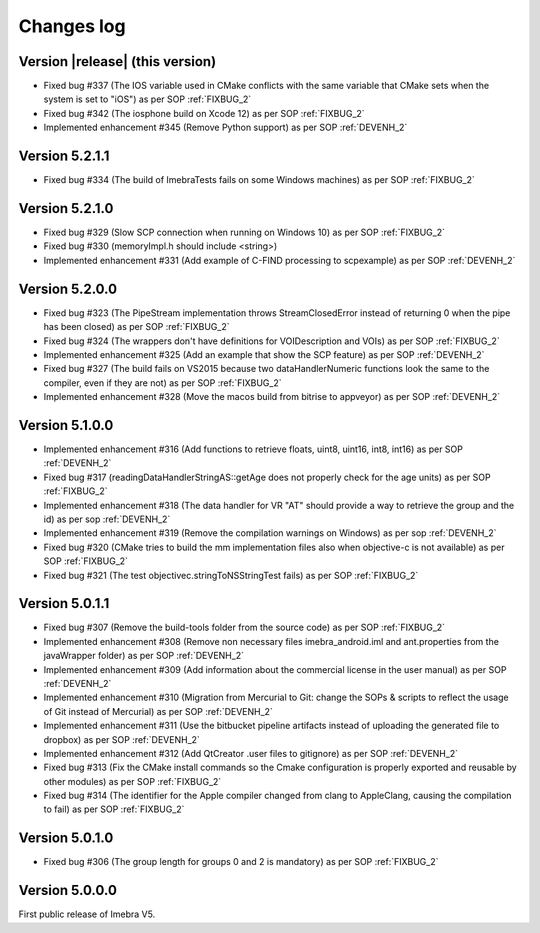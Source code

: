 .. _changes-log-label:

Changes log
===========

Version |release| (this version)
--------------------------------

- Fixed bug #337 (The IOS variable used in CMake conflicts with the same variable that CMake sets when the system is set to "iOS") as per SOP :ref:`FIXBUG_2`
- Fixed bug #342 (The iosphone build on Xcode 12) as per SOP :ref:`FIXBUG_2`
- Implemented enhancement #345 (Remove Python support) as per SOP :ref:`DEVENH_2`

Version 5.2.1.1
--------------------------------

- Fixed bug #334 (The build of ImebraTests fails on some Windows machines) as per SOP :ref:`FIXBUG_2`

Version 5.2.1.0
--------------------------------

- Fixed bug #329 (Slow SCP connection when running on Windows 10) as per SOP :ref:`FIXBUG_2`
- Fixed bug #330 (memoryImpl.h should include <string>)
- Implemented enhancement #331 (Add example of C-FIND processing to scpexample) as per SOP :ref:`DEVENH_2`

Version 5.2.0.0
--------------------------------

- Fixed bug #323 (The PipeStream implementation throws StreamClosedError instead of returning 0 when the pipe has been closed) as per SOP :ref:`FIXBUG_2`
- Fixed bug #324 (The wrappers don't have definitions for VOIDescription and VOIs) as per SOP :ref:`FIXBUG_2`
- Implemented enhancement #325 (Add an example that show the SCP feature) as per SOP :ref:`DEVENH_2`
- Fixed bug #327 (The build fails on VS2015 because two dataHandlerNumeric functions look the same to the compiler, even if they are not) as per SOP :ref:`FIXBUG_2`
- Implemented enhancement #328 (Move the macos build from bitrise to appveyor) as per SOP :ref:`DEVENH_2`

Version 5.1.0.0
--------------------------------

- Implemented enhancement #316 (Add functions to retrieve floats, uint8, uint16, int8, int16) as per SOP :ref:`DEVENH_2`
- Fixed bug #317 (readingDataHandlerStringAS::getAge does not properly check for the age units) as per SOP :ref:`FIXBUG_2`
- Implemented enhancement #318 (The data handler for VR "AT" should provide a way to retrieve the group and the id) as per sop :ref:`DEVENH_2`
- Implemented enhancement #319 (Remove the compilation warnings on Windows) as per sop :ref:`DEVENH_2`
- Fixed bug #320 (CMake tries to build the mm implementation files also when objective-c is not available) as per SOP :ref:`FIXBUG_2`
- Fixed bug #321 (The test objectivec.stringToNSStringTest fails) as per SOP :ref:`FIXBUG_2`

Version 5.0.1.1
--------------------------------

- Fixed bug #307 (Remove the build-tools folder from the source code) as per SOP :ref:`FIXBUG_2`
- Implemented enhancement #308 (Remove non necessary files imebra_android.iml and ant.properties from the javaWrapper folder) as per SOP :ref:`DEVENH_2`
- Implemented enhancement #309 (Add information about the commercial license in the user manual) as per SOP :ref:`DEVENH_2`
- Implemented enhancement #310 (Migration from Mercurial to Git: change the SOPs & scripts to reflect the usage of Git instead of Mercurial) as per SOP :ref:`DEVENH_2`
- Implemented enhancement #311 (Use the bitbucket pipeline artifacts instead of uploading the generated file to dropbox) as per SOP :ref:`DEVENH_2`
- Implemented enhancement #312 (Add QtCreator .user files to gitignore) as per SOP :ref:`DEVENH_2`
- Fixed bug #313 (Fix the CMake install commands so the Cmake configuration is properly exported and reusable by other modules) as per SOP :ref:`FIXBUG_2`
- Fixed bug #314 (The identifier for the Apple compiler changed from clang to AppleClang, causing the compilation to fail) as per SOP :ref:`FIXBUG_2`


Version 5.0.1.0
--------------------------------

- Fixed bug #306 (The group length for groups 0 and 2 is mandatory) as per SOP :ref:`FIXBUG_2`

Version 5.0.0.0
--------------------------------

First public release of Imebra V5.

